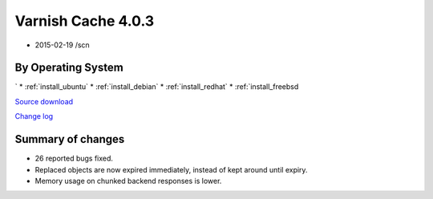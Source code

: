 .. _rel4.0.3:

Varnish Cache 4.0.3
===================

* 2015-02-19 /scn

By Operating System 
-------------------
`
* :ref:`install_ubuntu`
* :ref:`install_debian`
* :ref:`install_redhat`
* :ref:`install_freebsd

`Source download <https://repo.varnish-cache.org/source/varnish-4.0.3.tar.gz>`_

`Change log <https://github.com/varnishcache/varnish-cache/blob/4.0/doc/changes.rst>`_

Summary of changes
------------------

* 26 reported bugs fixed.
* Replaced objects are now expired immediately,
  instead of kept around until expiry.
* Memory usage on chunked backend responses is lower.
